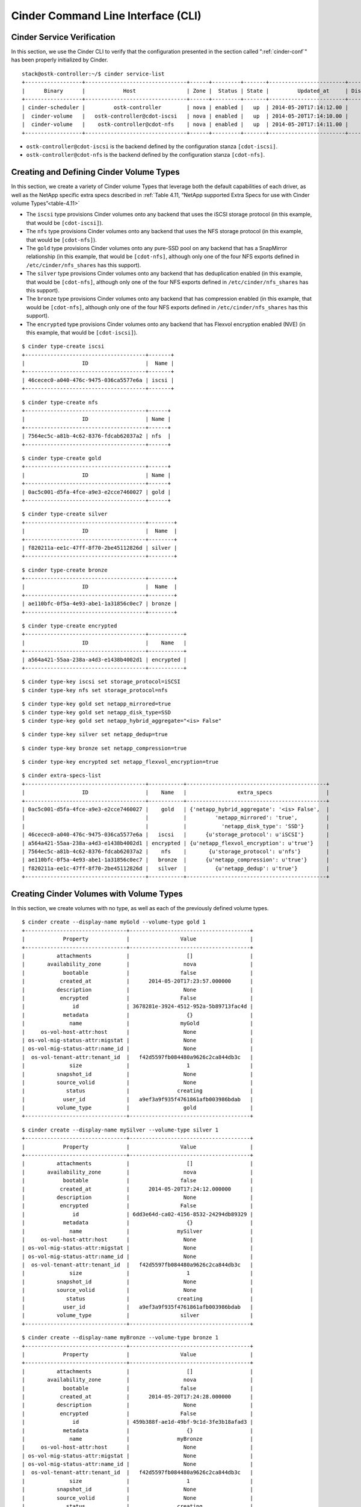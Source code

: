 .. _cinder-cli:

Cinder Command Line Interface (CLI)
===================================

Cinder Service Verification
---------------------------

In this section, we use the Cinder CLI to verify that the configuration
presented in the section called ":ref:`cinder-conf`"
has been properly initialized by Cinder.

::

    stack@ostk-controller:~/$ cinder service-list
    +------------------+--------------------------------+------+---------+-------+------------------------+-----------------+
    |      Binary      |            Host                | Zone |  Status | State |         Updated_at     | Disabled Reason |
    +------------------+--------------------------------+------+---------+-------+------------------------+-----------------+
    | cinder-scheduler |         ostk-controller        | nova | enabled |   up  | 2014-05-20T17:14:12.00 |       None      |
    |  cinder-volume   |   ostk-controller@cdot-iscsi   | nova | enabled |   up  | 2014-05-20T17:14:10.00 |       None      |
    |  cinder-volume   |    ostk-controller@cdot-nfs    | nova | enabled |   up  | 2014-05-20T17:14:11.00 |       None      |
    +------------------+--------------------------------+------+---------+-------+------------------------+-----------------+

-  ``ostk-controller@cdot-iscsi`` is the backend defined by the configuration
   stanza ``[cdot-iscsi]``.

-  ``ostk-controller@cdot-nfs`` is the backend defined by the configuration
   stanza ``[cdot-nfs]``.

.. _create-volume:

Creating and Defining Cinder Volume Types
-----------------------------------------

In this section, we create a variety of Cinder volume Types that
leverage both the default capabilities of each driver, as well as the
NetApp specific extra specs described in
:ref:`Table 4.11, “NetApp supported Extra Specs for use with Cinder volume Types”<table-4.11>`

-  The ``iscsi`` type provisions Cinder volumes onto any backend that
   uses the iSCSI storage protocol (in this example, that would be
   ``[cdot-iscsi]``).

-  The ``nfs`` type provisions Cinder volumes onto any backend that uses
   the NFS storage protocol (in this example, that would be
   ``[cdot-nfs]``).

-  The ``gold`` type provisions Cinder volumes onto any pure-SSD pool on
   any backend that has a SnapMirror relationship (in this example, that
   would be ``[cdot-nfs]``, although only one of the four NFS exports
   defined in ``/etc/cinder/nfs_shares`` has this support).

-  The ``silver`` type provisions Cinder volumes onto any backend that
   has deduplication enabled (in this example, that would be
   ``[cdot-nfs]``, although only one of the four NFS exports defined in
   ``/etc/cinder/nfs_shares`` has this support).

-  The ``bronze`` type provisions Cinder volumes onto any backend that
   has compression enabled (in this example, that would be
   ``[cdot-nfs]``, although only one of the four NFS exports defined in
   ``/etc/cinder/nfs_shares`` has this support).

-  The ``encrypted`` type provisions Cinder volumes onto any backend
   that has Flexvol encryption enabled (NVE) (in this example, that
   would be ``[cdot-iscsi]``).

::

    $ cinder type-create iscsi
    +--------------------------------------+-------+
    |                  ID                  |  Name |
    +--------------------------------------+-------+
    | 46cecec0-a040-476c-9475-036ca5577e6a | iscsi |
    +--------------------------------------+-------+

::

    $ cinder type-create nfs
    +--------------------------------------+------+
    |                  ID                  | Name |
    +--------------------------------------+------+
    | 7564ec5c-a81b-4c62-8376-fdcab62037a2 | nfs  |
    +--------------------------------------+------+

::

    $ cinder type-create gold
    +--------------------------------------+------+
    |                  ID                  | Name |
    +--------------------------------------+------+
    | 0ac5c001-d5fa-4fce-a9e3-e2cce7460027 | gold |
    +--------------------------------------+------+

::

    $ cinder type-create silver
    +--------------------------------------+--------+
    |                  ID                  |  Name  |
    +--------------------------------------+--------+
    | f820211a-ee1c-47ff-8f70-2be45112826d | silver |
    +--------------------------------------+--------+

::

    $ cinder type-create bronze
    +--------------------------------------+--------+
    |                  ID                  |  Name  |
    +--------------------------------------+--------+
    | ae110bfc-0f5a-4e93-abe1-1a31856c0ec7 | bronze |
    +--------------------------------------+--------+

::

    $ cinder type-create encrypted
    +--------------------------------------+-----------+
    |                  ID                  |    Name   |
    +--------------------------------------+-----------+
    | a564a421-55aa-238a-a4d3-e1438b4002d1 | encrypted |
    +--------------------------------------+-----------+

::

    $ cinder type-key iscsi set storage_protocol=iSCSI
    $ cinder type-key nfs set storage_protocol=nfs

::

    $ cinder type-key gold set netapp_mirrored=true
    $ cinder type-key gold set netapp_disk_type=SSD
    $ cinder type-key gold set netapp_hybrid_aggregate="<is> False"

::

    $ cinder type-key silver set netapp_dedup=true

::

    $ cinder type-key bronze set netapp_compression=true

::

    $ cinder type-key encrypted set netapp_flexvol_encryption=true

::

    $ cinder extra-specs-list
    +--------------------------------------+-----------+--------------------------------------------+
    |                  ID                  |    Name   |                extra_specs                 |
    +--------------------------------------+-----------+--------------------------------------------+
    | 0ac5c001-d5fa-4fce-a9e3-e2cce7460027 |    gold   | {'netapp_hybrid_aggregate': '<is> False',  |
    |                                      |           |         'netapp_mirrored': 'true',         |
    |                                      |           |           'netapp_disk_type': 'SSD'}       |
    | 46cecec0-a040-476c-9475-036ca5577e6a |   iscsi   |      {u'storage_protocol': u'iSCSI'}       |
    | a564a421-55aa-238a-a4d3-e1438b4002d1 | encrypted | {u'netapp_flexvol_encryption': u'true'}    |
    | 7564ec5c-a81b-4c62-8376-fdcab62037a2 |    nfs    |       {u'storage_protocol': u'nfs'}        |
    | ae110bfc-0f5a-4e93-abe1-1a31856c0ec7 |   bronze  |      {u'netapp_compression': u'true'}      |
    | f820211a-ee1c-47ff-8f70-2be45112826d |   silver  |         {u'netapp_dedup': u'true'}         |
    +--------------------------------------+-----------+--------------------------------------------+

Creating Cinder Volumes with Volume Types
-----------------------------------------

In this section, we create volumes with no type, as well as each of the
previously defined volume types.

::

    $ cinder create --display-name myGold --volume-type gold 1
    +--------------------------------+--------------------------------------+
    |            Property            |                Value                 |
    +--------------------------------+--------------------------------------+
    |          attachments           |                  []                  |
    |       availability_zone        |                 nova                 |
    |            bootable            |                false                 |
    |           created_at           |      2014-05-20T17:23:57.000000      |
    |          description           |                 None                 |
    |           encrypted            |                False                 |
    |               id               | 3678281e-3924-4512-952a-5b89713fac4d |
    |            metadata            |                  {}                  |
    |              name              |                myGold                |
    |     os-vol-host-attr:host      |                 None                 |
    | os-vol-mig-status-attr:migstat |                 None                 |
    | os-vol-mig-status-attr:name_id |                 None                 |
    |  os-vol-tenant-attr:tenant_id  |   f42d5597fb084480a9626c2ca844db3c   |
    |              size              |                  1                   |
    |          snapshot_id           |                 None                 |
    |          source_volid          |                 None                 |
    |             status             |               creating               |
    |            user_id             |   a9ef3a9f935f4761861afb003986bdab   |
    |          volume_type           |                 gold                 |
    +--------------------------------+--------------------------------------+

::

    $ cinder create --display-name mySilver --volume-type silver 1
    +--------------------------------+--------------------------------------+
    |            Property            |                Value                 |
    +--------------------------------+--------------------------------------+
    |          attachments           |                  []                  |
    |       availability_zone        |                 nova                 |
    |            bootable            |                false                 |
    |           created_at           |      2014-05-20T17:24:12.000000      |
    |          description           |                 None                 |
    |           encrypted            |                False                 |
    |               id               | 6dd3e64d-ca02-4156-8532-24294db89329 |
    |            metadata            |                  {}                  |
    |              name              |               mySilver               |
    |     os-vol-host-attr:host      |                 None                 |
    | os-vol-mig-status-attr:migstat |                 None                 |
    | os-vol-mig-status-attr:name_id |                 None                 |
    |  os-vol-tenant-attr:tenant_id  |   f42d5597fb084480a9626c2ca844db3c   |
    |              size              |                  1                   |
    |          snapshot_id           |                 None                 |
    |          source_volid          |                 None                 |
    |             status             |               creating               |
    |            user_id             |   a9ef3a9f935f4761861afb003986bdab   |
    |          volume_type           |                silver                |
    +--------------------------------+--------------------------------------+

::

    $ cinder create --display-name myBronze --volume-type bronze 1
    +--------------------------------+--------------------------------------+
    |            Property            |                Value                 |
    +--------------------------------+--------------------------------------+
    |          attachments           |                  []                  |
    |       availability_zone        |                 nova                 |
    |            bootable            |                false                 |
    |           created_at           |      2014-05-20T17:24:28.000000      |
    |          description           |                 None                 |
    |           encrypted            |                False                 |
    |               id               | 459b388f-ae1d-49bf-9c1d-3fe3b18afad3 |
    |            metadata            |                  {}                  |
    |              name              |               myBronze               |
    |     os-vol-host-attr:host      |                 None                 |
    | os-vol-mig-status-attr:migstat |                 None                 |
    | os-vol-mig-status-attr:name_id |                 None                 |
    |  os-vol-tenant-attr:tenant_id  |   f42d5597fb084480a9626c2ca844db3c   |
    |              size              |                  1                   |
    |          snapshot_id           |                 None                 |
    |          source_volid          |                 None                 |
    |             status             |               creating               |
    |            user_id             |   a9ef3a9f935f4761861afb003986bdab   |
    |          volume_type           |                bronze                |
    +--------------------------------+--------------------------------------+

::

    $ cinder create --display-name myISCSI --volume-type iscsi 1
    +--------------------------------+--------------------------------------+
    |            Property            |                Value                 |
    +--------------------------------+--------------------------------------+
    |          attachments           |                  []                  |
    |       availability_zone        |                 nova                 |
    |            bootable            |                false                 |
    |           created_at           |      2014-05-20T17:25:42.000000      |
    |          description           |                 None                 |
    |           encrypted            |                False                 |
    |               id               | 93ef9627-ac75-46ae-820b-f722765d7828 |
    |            metadata            |                  {}                  |
    |              name              |               myISCSI                |
    |     os-vol-host-attr:host      |                 None                 |
    | os-vol-mig-status-attr:migstat |                 None                 |
    | os-vol-mig-status-attr:name_id |                 None                 |
    |  os-vol-tenant-attr:tenant_id  |   f42d5597fb084480a9626c2ca844db3c   |
    |              size              |                  1                   |
    |          snapshot_id           |                 None                 |
    |          source_volid          |                 None                 |
    |             status             |               creating               |
    |            user_id             |   a9ef3a9f935f4761861afb003986bdab   |
    |          volume_type           |                iscsi                 |
    +--------------------------------+--------------------------------------+

::

    $ cinder create --display-name myNFS --volume-type nfs 1
    +--------------------------------+--------------------------------------+
    |            Property            |                Value                 |
    +--------------------------------+--------------------------------------+
    |          attachments           |                  []                  |
    |       availability_zone        |                 nova                 |
    |            bootable            |                false                 |
    |           created_at           |      2014-05-20T17:26:03.000000      |
    |          description           |                 None                 |
    |           encrypted            |                False                 |
    |               id               | 4ccf1a4c-cfe0-4b35-8435-400547cabcdd |
    |            metadata            |                  {}                  |
    |              name              |                myNFS                 |
    |     os-vol-host-attr:host      |                 None                 |
    | os-vol-mig-status-attr:migstat |                 None                 |
    | os-vol-mig-status-attr:name_id |                 None                 |
    |  os-vol-tenant-attr:tenant_id  |   f42d5597fb084480a9626c2ca844db3c   |
    |              size              |                  1                   |
    |          snapshot_id           |                 None                 |
    |          source_volid          |                 None                 |
    |             status             |               creating               |
    |            user_id             |   a9ef3a9f935f4761861afb003986bdab   |
    |          volume_type           |                 nfs                  |
    +--------------------------------+--------------------------------------+

::

    $ cinder create --display-name myGenericVol 1
    +--------------------------------+--------------------------------------+
    |            Property            |                Value                 |
    +--------------------------------+--------------------------------------+
    |          attachments           |                  []                  |
    |       availability_zone        |                 nova                 |
    |            bootable            |                false                 |
    |           created_at           |      2014-05-20T18:01:02.000000      |
    |          description           |                 None                 |
    |           encrypted            |                False                 |
    |               id               | 12938589-3ca9-49a7-bcd7-003bbcd62895 |
    |            metadata            |                  {}                  |
    |              name              |             myGenericVol             |
    |     os-vol-host-attr:host      |                 None                 |
    | os-vol-mig-status-attr:migstat |                 None                 |
    | os-vol-mig-status-attr:name_id |                 None                 |
    |  os-vol-tenant-attr:tenant_id  |   f42d5597fb084480a9626c2ca844db3c   |
    |              size              |                  1                   |
    |          snapshot_id           |                 None                 |
    |          source_volid          |                 None                 |
    |             status             |               creating               |
    |            user_id             |   a9ef3a9f935f4761861afb003986bdab   |
    |          volume_type           |                 None                 |
    +--------------------------------+--------------------------------------+

::

    $ cinder list
    +--------------------------------------+-----------+--------------+------+-------------+----------+-------------+
    |                  ID                  |   Status  |     Name     | Size | Volume Type | Bootable | Attached to |
    +--------------------------------------+-----------+--------------+------+-------------+----------+-------------+
    | 12938589-3ca9-49a7-bcd7-003bbcd62895 | available | myGenericVol |  1   |     None    |  false   |             |
    | 1f71ccef-781b-4628-b0f7-44030acd8181 | available |   myISCSI    |  1   |    iscsi    |  false   |             |
    | 3678281e-3924-4512-952a-5b89713fac4d | available |    myGold    |  1   |     gold    |  false   |             |
    | 459b388f-ae1d-49bf-9c1d-3fe3b18afad3 | available |   myBronze   |  1   |    bronze   |  false   |             |
    | 4ccf1a4c-cfe0-4b35-8435-400547cabcdd | available |    myNFS     |  1   |     nfs     |  false   |             |
    | 6dd3e64d-ca02-4156-8532-24294db89329 | available |   mySilver   |  1   |    silver   |  false   |             |
    | 93ef9627-ac75-46ae-820b-f722765d7828 | available |   myISCSI    |  1   |    iscsi    |  false   |             |
    +--------------------------------------+-----------+--------------+------+-------------+----------+-------------+

We'll now look at the local NFS mounts that are present on the node that
is running ``cinder-volume`` and look for the volumes that were created
on NFS backends. By mapping the mountpoints to the directories where the
volume files exist, we are able to associate that the volumes were
created in the appropriate FlexVol volume that had the NetApp specific
features enabled that matched the Cinder volume type definitions.

::

    $ mount |grep cinder
    10.63.40.153:/vol2_dedup on /opt/stack/data/cinder/mnt/6fbcc46d69a86a6be25f3df3e6ae55ba type nfs (rw,vers=4,addr=10.63.40.153,clientaddr=192.168.114.157)
    10.63.40.153:/vol3_compressed on /opt/stack/data/cinder/mnt/aac4e6312b50b1fd6ddaf25d8dec8aaa type nfs (rw,vers=4,addr=10.63.40.153,clientaddr=192.168.114.157)
    10.63.40.153:/vol4_mirrored on /opt/stack/data/cinder/mnt/89af08204a543dd0985fa11b16f3d22f type nfs (rw,vers=4,addr=10.63.40.153,clientaddr=192.168.114.157)
    10.63.40.153:/vol5_plain on /opt/stack/data/cinder/mnt/e15a92dcf98a7b3fdb3963e39ed0796f type nfs (rw,vers=4,addr=10.63.40.153,clientaddr=192.168.114.157)
    $ cd /opt/stack/data/cinder/
    $ find . -name volume-\*
    ./mnt/89af08204a543dd0985fa11b16f3d22f/volume-3678281e-3924-4512-952a-5b89713fac4d [1]
    ./mnt/aac4e6312b50b1fd6ddaf25d8dec8aaa/volume-459b388f-ae1d-49bf-9c1d-3fe3b18afad3 [2]
    ./mnt/6fbcc46d69a86a6be25f3df3e6ae55ba/volume-6dd3e64d-ca02-4156-8532-24294db89329 [3]
    ./mnt/6fbcc46d69a86a6be25f3df3e6ae55ba/volume-4ccf1a4c-cfe0-4b35-8435-400547cabcdd [4]

1.  This is the volume of type ``gold`` which was placed on
    ``10.63.40.153:/vol4_mirrored``.

2.  This is the volume of type ``bronze`` which was placed on
    ``10.63.40.153:/vol3_compressed``.

3.  This is the volume of type ``silver`` which was placed on
    ``10.63.40.153:/vol2_dedup``.

4.  This is the volume of type ``nfs`` which was placed on
    ``10.63.40.153:/vol2_dedup``. It could have been placed on
    ``10.63.40.153:/vol3_compressed``, ``10.63.40.153:/vol4_mirrored``,
    or ``10.63.40.153:/vol5_plain`` as any of those destinations would
    have fulfilled the volume type criteria of ``storage_protocol=nfs``.

.. note::

   Note that the volumes of type ``iscsi``, as well
   as the volume created without a type did not appear under the NFS
   mount points because they were created as iSCSI LUNs within the
   NetApp ONTAP systems.

.. _cinder-manage:

Cinder Manage Usage
-------------------

In this section we import an ONTAP iSCSI LUN by specifying it by
name or UUID.

::

    $ cinder get-pools
    +----------+-----------------------+
    | Property |         Value         |
    +----------+-----------------------+
    |   name   | openstack9@iscsi#pool |
    +----------+-----------------------+

::

    $ cinder manage --id-type source-name openstack9@iscsi#pool /vol/vol1/lun1
    +--------------------------------+--------------------------------------+
    |            Property            |                Value                 |
    +--------------------------------+--------------------------------------+
    |          attachments           |                  []                  |
    |       availability_zone        |                 nova                 |
    |            bootable            |                false                 |
    |           created_at           |      2014-08-25T15:11:18.000000      |
    |          description           |                 None                 |
    |           encrypted            |                False                 |
    |               id               | 9a62ce5f-b125-48e8-8c94-79356b27f2a9 |
    |            metadata            |                  {}                  |
    |              name              |                 None                 |
    |     os-vol-host-attr:host      |        openstack9@iscsi#pool         |
    | os-vol-mig-status-attr:migstat |                 None                 |
    | os-vol-mig-status-attr:name_id |                 None                 |
    |  os-vol-tenant-attr:tenant_id  |   8b4ef3cd82f145738ad8195e6bd3942c   |
    |              size              |                  0                   |
    |          snapshot_id           |                 None                 |
    |          source_volid          |                 None                 |
    |             status             |               creating               |
    |            user_id             |   1b1c9e72e33f4a35b73a8e2d43354d1c   |
    |          volume_type           |                 None                 |
    +--------------------------------+--------------------------------------+

::

    $ cinder manage --id-type source-id openstack9@iscsi#pool 013a7fe0-039b-459e-8cc2-7b59c693139d
    +--------------------------------+--------------------------------------+
    |            Property            |                Value                 |
    +--------------------------------+--------------------------------------+
    |          attachments           |                  []                  |
    |       availability_zone        |                 nova                 |
    |            bootable            |                false                 |
    |           created_at           |      2014-08-25T15:13:18.000000      |
    |          description           |                 None                 |
    |           encrypted            |                False                 |
    |               id               | f2c94f4d-adb3-4c3c-a6aa-cb4c52bd2e39 |
    |            metadata            |                  {}                  |
    |              name              |                 None                 |
    |     os-vol-host-attr:host      |        openstack9@iscsi#pool         |
    | os-vol-mig-status-attr:migstat |                 None                 |
    | os-vol-mig-status-attr:name_id |                 None                 |
    |  os-vol-tenant-attr:tenant_id  |   8b4ef3cd82f145738ad8195e6bd3942c   |
    |              size              |                  0                   |
    |          snapshot_id           |                 None                 |
    |          source_volid          |                 None                 |
    |             status             |               creating               |
    |            user_id             |   1b1c9e72e33f4a35b73a8e2d43354d1c   |
    |          volume_type           |                 None                 |
    +--------------------------------+--------------------------------------+

::

    $ cinder list
    +--------------------------------------+----------------+------+------+-------------+----------+-------------+
    |                  ID                  |     Status     | Name | Size | Volume Type | Bootable | Attached to |
    +--------------------------------------+----------------+------+------+-------------+----------+-------------+
    | 9a62ce5f-b125-48e8-8c94-79356b27f2a9 |   available    | None |  1   |     None    |  false   |             |
    +--------------------------------------+----------------+------+------+-------------+----------+-------------+
    | f2c94f4d-adb3-4c3c-a6aa-cb4c52bd2e39 |   available    | None |  1   |     None    |  false   |             |
    +--------------------------------------+----------------+------+------+-------------+----------+-------------+

In this section we import an ONTAP NFS file by specifying its path.

::

    $ cinder get-pools
    +----------+------------------------------+
    | Property |            Value             |
    +----------+------------------------------+
    |   name   | openstack9@nfs#10.0.0.2:/nfs |
    +----------+------------------------------+

::

    $ cinder manage --id-type source-name openstack9@nfs#10.0.0.2:/nfs 10.0.0.2:/nfs/file1
    +--------------------------------+--------------------------------------+
    |            Property            |                Value                 |
    +--------------------------------+--------------------------------------+
    |          attachments           |                  []                  |
    |       availability_zone        |                 nova                 |
    |            bootable            |                false                 |
    |           created_at           |      2014-08-25T15:11:18.000000      |
    |          description           |                 None                 |
    |           encrypted            |                False                 |
    |               id               | f068e1f7-f008-4eb3-8a74-bacb24afb49a |
    |            metadata            |                  {}                  |
    |              name              |                 None                 |
    |     os-vol-host-attr:host      |     openstack9@nfs#10.0.0.2:/nfs     |
    | os-vol-mig-status-attr:migstat |                 None                 |
    | os-vol-mig-status-attr:name_id |                 None                 |
    |  os-vol-tenant-attr:tenant_id  |   8b4ef3cd82f145738ad8195e6bd3942c   |
    |              size              |                  0                   |
    |          snapshot_id           |                 None                 |
    |          source_volid          |                 None                 |
    |             status             |               creating               |
    |            user_id             |   1b1c9e72e33f4a35b73a8e2d43354d1c   |
    |          volume_type           |                 None                 |
    +--------------------------------+--------------------------------------+

::

    $ cinder list
    +--------------------------------------+----------------+------+------+-------------+----------+-------------+
    |                  ID                  |     Status     | Name | Size | Volume Type | Bootable | Attached to |
    +--------------------------------------+----------------+------+------+-------------+----------+-------------+
    | f068e1f7-f008-4eb3-8a74-bacb24afb49a |   available    | None |  1   |     None    |  false   |             |
    +--------------------------------------+----------------+------+------+-------------+----------+-------------+

.. _cinder-unmanage:

Cinder Unmanage Usage
---------------------

In this section we unmanage a Cinder volume by specifying its ID.

::

    $ cinder list
    +--------------------------------------+----------------+------+------+-------------+----------+-------------+
    |                  ID                  |     Status     | Name | Size | Volume Type | Bootable | Attached to |
    +--------------------------------------+----------------+------+------+-------------+----------+-------------+
    | 206a6731-f23b-419d-8131-8bccbbd83647 |   available    | None |  1   |     None    |  false   |             |
    +--------------------------------------+----------------+------+------+-------------+----------+-------------+
    | ad0262e0-bbe6-4b4d-8c36-ea6a361d777a |   available    | None |  1   |     None    |  false   |             |
    +--------------------------------------+----------------+------+------+-------------+----------+-------------+

::

    $ cinder unmanage 206a6731-f23b-419d-8131-8bccbbd83647

::

    $ cinder list
    +--------------------------------------+----------------+------+------+-------------+----------+-------------+
    |                  ID                  |     Status     | Name | Size | Volume Type | Bootable | Attached to |
    +--------------------------------------+----------------+------+------+-------------+----------+-------------+
    | ad0262e0-bbe6-4b4d-8c36-ea6a361d777a |   available    | None |  1   |     None    |  false   |             |
    +--------------------------------------+----------------+------+------+-------------+----------+-------------+

Applying Cinder QoS via the Command Line
----------------------------------------

In this section, we will configure a Cinder volume type, a Cinder QoS
spec, and lastly associate the QoS spec with the volume type.

::

    $ cinder type-create vol_type_qos_demo
    +--------------------------------------+-------------------+
    |                  ID                  |        Name       |
    +--------------------------------------+-------------------+
    | 7b060008-632c-412d-8fdc-a12351f7dfe4 | vol_type_qos_demo |
    +--------------------------------------+-------------------+

::

    $ cinder qos-create qos_demo minIOPS= 50 maxIOPS=100
    +----------+--------------------------------------+
    | Property |                Value                 |
    +----------+--------------------------------------+
    | consumer |               back-end               |
    |    id    | db081cde-1a9a-41bd-a8a3-a0259db7409b |
    |   name   |               qos_demo               |
    |  specs   |              minIOPS: 50             |
    |          |              maxIOPS: 100            |
    +----------+--------------------------------------+

::

    $ cinder qos-associate db081cde-1a9a-41bd-a8a3-a0259db7409b 7b060008-632c-412d-8fdc-a12351f7dfe4

::

    $ cinder qos-list
    +--------------------------------------+----------+----------+----------------------+
    |                  ID                  |   Name   | Consumer |        specs         |
    +--------------------------------------+----------+----------+----------------------+
    | db081cde-1a9a-41bd-a8a3-a0259db7409b | qos_demo | back-end |  minIOPS: 50         |
    |                                      |          |          |  maxIOPS: 100        |
    +--------------------------------------+----------+----------+----------------------+

::

    $ cinder create 1 --volume-type vol_type_qos_demo
    +---------------------------------------+--------------------------------------+
    |                Property               |                Value                 |
    +---------------------------------------+--------------------------------------+
    |              attachments              |                  []                  |
    |           availability_zone           |                 nova                 |
    |                bootable               |                false                 |
    |          consistencygroup_id          |                 None                 |
    |               created_at              |      2015-04-22T13:39:50.000000      |
    |              description              |                 None                 |
    |               encrypted               |                False                 |
    |                   id                  | 66027b97-11d1-4399-b8c6-031ad8e38da0 |
    |                metadata               |                  {}                  |
    |              multiattach              |                False                 |
    |                  name                 |                 None                 |
    |         os-vol-host-attr:host         |                 None                 |
    |     os-vol-mig-status-attr:migstat    |                 None                 |
    |     os-vol-mig-status-attr:name_id    |                 None                 |
    |      os-vol-tenant-attr:tenant_id     |   3149a10c07bd42569bd5094b83aefdfa   |
    |   os-volume-replication:driver_data   |                 None                 |
    | os-volume-replication:extended_status |                 None                 |
    |           replication_status          |               disabled               |
    |                  size                 |                  1                   |
    |              snapshot_id              |                 None                 |
    |              source_volid             |                 None                 |
    |                 status                |               creating               |
    |                user_id                |   322aff449dac4503b7cab8f38440597e   |
    |              volume_type              |          vol_type_qos_demo           |
    +---------------------------------------+--------------------------------------+

After we associate the QoS spec with the volume type, we can use the
volume type just as we did in the section called
:ref:`“Creating and Defining Cinder volume Types”<create-volume>`.
The example below shows how to verify that the QoS policy group has
been created on the NetApp storage controller.

::

    qos policy-group show -policy-group *66027b97-11d1-4399-b8c6-031ad8e38da0*
    Name             Vserver     Class        Wklds Throughput
    ---------------- ----------- ------------ ----- ------------
    openstack-66027b97-11d1-4399-b8c6-031ad8e38da0
                     dustins01   user-defined 1     50-100IOPS

The name of the QoS policy group created on the storage controller
contains the UUID of the Cinder volume that was created previously. This
QoS policy group has been assigned to the file or LUN on the storage
controller to ensure an isolated, independent limit is enforced on a
per-Cinder-volume basis.

Manipulating Cinder Consistency Groups via the Command Line
-----------------------------------------------------------

.. note::

   Support for Consistency groups has been deprecated in Block Storage V3
   API. Only Block Storage V2 API supports consistency groups. Future
   releases will involve a migration of existing consistency group operations
   to use generic volume group operations.

In this section, we will configure a Cinder volume type, associate the
volume type with a backend capable of supporting consistency groups,
create a Cinder consistency group, create a Cinder volume within the
consistency group, take a snapshot of the consistency group, and then
finally create a second consistency group from the snapshot of the first
consistency group.

::

    $ cinder type-create consistency-group-support
    +--------------------------------------+---------------------------+-----------+
    |                  ID                  |            Name           | Is_Public |
    +--------------------------------------+---------------------------+-----------+
    | 313da739-b629-47f6-ba5d-0d5e4ead0635 | consistency-group-support |    True   |
    +--------------------------------------+---------------------------+-----------+

::

    $ cinder type-key consistency-group-support set volume_backend_name=BACKEND_WITH_CG_SUPPORT

::

    $ cinder consisgroup-create consistency-group-support --name cg1
    +-------------------+-------------------------------------------+
    |      Property     |                   Value                   |
    +-------------------+-------------------------------------------+
    | availability_zone |                    nova                   |
    |     created_at    |         2016-02-29T15:57:11.000000        |
    |    description    |                    None                   |
    |         id        |    2cc3d172-af05-421b-babd-01d4cd91078d   |
    |        name       |                    cg1                    |
    |       status      |                 available                 |
    |    volume_types   | [u'313da739-b629-47f6-ba5d-0d5e4ead0635'] |
    +-------------------+-------------------------------------------+

::

    $ cinder create --name vol-in-cg1 --consisgroup-id 2cc3d172-af05-421b-babd-01d4cd91078d --volume-type consistency-group-support 1
    +---------------------------------------+-------------------------------------------+
    |                Property               |                   Value                   |
    +---------------------------------------+-------------------------------------------+
    |              attachments              |                     []                    |
    |           availability_zone           |                    nova                   |
    |                bootable               |                   false                   |
    |          consistencygroup_id          |    2cc3d172-af05-421b-babd-01d4cd91078d   |
    |               created_at              |         2016-02-29T15:59:36.000000        |
    |              description              |                    None                   |
    |               encrypted               |                   False                   |
    |                   id                  |    959e5f9f-67b9-4011-bd60-5dad2ee43200   |
    |                metadata               |                     {}                    |
    |            migration_status           |                    None                   |
    |              multiattach              |                   False                   |
    |                  name                 |                 vol-in-cg1                |
    |         os-vol-host-attr:host         | openstack1@cmodeiSCSI#vol_21082015_132031 |
    |     os-vol-mig-status-attr:migstat    |                    None                   |
    |     os-vol-mig-status-attr:name_id    |                    None                   |
    |      os-vol-tenant-attr:tenant_id     |      b2b6110ec5c3411089e60e928aafbba6     |
    |   os-volume-replication:driver_data   |                    None                   |
    | os-volume-replication:extended_status |                    None                   |
    |           replication_status          |                  disabled                 |
    |                  size                 |                     1                     |
    |              snapshot_id              |                    None                   |
    |              source_volid             |                    None                   |
    |                 status                |                  creating                 |
    |               updated_at              |         2016-02-29T15:59:37.000000        |
    |                user_id                |      12364c2f57ee4d459ae535af100fdf63     |
    |              volume_type              |         consistency-group-support         |
    +---------------------------------------+-------------------------------------------+

::

    $ cinder cgsnapshot-create 2cc3d172-af05-421b-babd-01d4cd91078d --name snap-of-cg1
    +---------------------+--------------------------------------+
    |       Property      |                Value                 |
    +---------------------+--------------------------------------+
    | consistencygroup_id | 2cc3d172-af05-421b-babd-01d4cd91078d |
    |      created_at     |      2016-02-29T16:01:30.000000      |
    |     description     |                 None                 |
    |          id         | cd3770e1-fa59-48a6-ba48-2f3581f2b03b |
    |         name        |             snap-of-cg1              |
    |        status       |               creating               |
    +---------------------+--------------------------------------+

::

    $ cinder consisgroup-create-from-src --name cg2 --cgsnapshot cd3770e1-fa59-48a6-ba48-2f3581f2b03b
    +----------+--------------------------------------+
    | Property |                Value                 |
    +----------+--------------------------------------+
    |    id    | f84529af-e639-477e-a6e7-53dd401ab909 |
    |   name   |                 cg2                  |
    +----------+--------------------------------------+

To delete a consistency group, first make sure that any snapshots of the
consistency group have first been deleted, and that any volumes in the
consistency group have been removed via an update command on the
consistency group.

::

    $ cinder consisgroup-update cg2 --remove-volumes ddb31a53-6550-410c-ba48-a0a912c8ae95

::

    $ cinder delete ddb31a53-6550-410c-ba48-a0a912c8ae95
    Request to delete volume ddb31a53-6550-410c-ba48-a0a912c8ae95 has been accepted.

::

    $ cinder consisgroup-delete cg2

::

    $ cinder cgsnapshot-delete snap-of-cg1

::

    $ cinder consisgroup-update cg1 --remove-volumes 959e5f9f-67b9-4011-bd60-5dad2ee43200

::

    $ cinder delete 959e5f9f-67b9-4011-bd60-5dad2ee43200
    Request to delete volume 959e5f9f-67b9-4011-bd60-5dad2ee43200 has been accepted.

::

    $ cinder consisgroup-delete cg1


Manipulating Cinder Groups via the Command Line
-----------------------------------------------------------
In this section, we will configure a Cinder volume type, associate the
volume type with a backend capable of supporting groups, create a Cinder
group type, create a Cinder group, create a Cinder volume within the group,
take a snapshot of the group, and then finally create a group from the
snapshot of the first group.

.. note::
   Currently only the Block Storage V3 API supports group operations. The
   minimum version for group operations supported by the ONTAP drivers is
   3.14. The API version can be specified with the following CLI flag
   ``--os-volume-api-version 3.14``. Optionally an environment variable can
   be set: ``export OS_VOLUME_API_VERSION=3.14``

.. note::
   The Cinder community plans to migrate existing consistency group operations
   to group operations in an upcoming release. Please review Cinder
   release notes for upgrade instructions prior to using group operations.

.. note::
   The ONTAP volume drivers support the consistent_group_snapshot_enabled
   group type. By default Cinder group snapshots take individual snapshots
   of each Cinder volume in the group. To enable consistency group snapshots set
   ``consistent_group_snapshot_enabled="<is> True"`` in the group type used.
   Be aware that only one consistency group snapshot per storage pool (i.e.
   flexvol) can be performed at a time. Overlapping consistency group snapshot
   operations can fail.

::

    $ cinder type-create volume-support
    +--------------------------------------+----------------+-------------+-----------+
    | ID                                   | Name           | Description | Is_Public |
    +--------------------------------------+----------------+-------------+-----------+
    | 52c62136-4c87-4ec1-9e29-1132e975eab9 | volume-support | -           | True      |
    +--------------------------------------+----------------+-------------+-----------+

::

    $ cinder type-key volume-support set volume_backend_name=BACKEND_WITH_CG_SUPPORT

::

    $ cinder --os-volume-api-version 3.14 group-type-create group-support
    +--------------------------------------+---------------+-------------+
    | ID                                   | Name          | Description |
    +--------------------------------------+---------------+-------------+
    | bc910903-35d8-49cd-842e-77c77c1d52f5 | group-support | -           |
    +--------------------------------------+---------------+-------------+

::

    $ cinder --os-volume-api-version 3.14 group-type-key group-support set consistent_group_snapshot_enabled="<is> True"

::

    $ cinder --os-volume-api-version 3.14 group-create --name group1 group-support volume-support
    +-------------------+-------------------------------------------+
    | Property          | Value                                     |
    +-------------------+-------------------------------------------+
    | availability_zone | nova                                      |
    | created_at        | 2017-09-08T22:24:57.000000                |
    | description       | None                                      |
    | group_snapshot_id | None                                      |
    | group_type        | 5bf45d12-0ea3-4061-b6b9-287965edce41      |
    | id                | 68ea5b1d-0b09-44ae-ad9f-5e6d9672cc93      |
    | name              | group1                                    |
    | source_group_id   | None                                      |
    | status            | creating                                  |
    | volume_types      | [u'0ca68595-7218-4d44-a992-9f6db4b75143'] |
    +-------------------+-------------------------------------------+

::

    $ cinder --os-volume-api-version 3.14 create --name vol-in-group1 --group-id 68ea5b1d-0b09-44ae-ad9f-5e6d9672cc93 --volume-type volume-support 1
    +--------------------------------+--------------------------------------+
    | Property                       | Value                                |
    +--------------------------------+--------------------------------------+
    | attachments                    | []                                   |
    | availability_zone              | nova                                 |
    | bootable                       | false                                |
    | consistencygroup_id            | None                                 |
    | created_at                     | 2017-09-08T22:30:11.000000           |
    | description                    | None                                 |
    | encrypted                      | False                                |
    | group_id                       | 68ea5b1d-0b09-44ae-ad9f-5e6d9672cc93 |
    | id                             | e982211e-1c34-4996-bee4-af30c5661d8a |
    | metadata                       | {}                                   |
    | migration_status               | None                                 |
    | multiattach                    | False                                |
    | name                           | vol-in-group1                        |
    | os-vol-host-attr:host          | None                                 |
    | os-vol-mig-status-attr:migstat | None                                 |
    | os-vol-mig-status-attr:name_id | None                                 |
    | os-vol-tenant-attr:tenant_id   | a9a7c9d88ad34fa889fd3b63c3d03292     |
    | replication_status             | None                                 |
    | size                           | 1                                    |
    | snapshot_id                    | None                                 |
    | source_volid                   | None                                 |
    | status                         | creating                             |
    | updated_at                     | None                                 |
    | user_id                        | f7d1f04baac34064a238a45dc5a6aa1b     |
    | volume_type                    | volume-support                       |
    +--------------------------------+--------------------------------------+

::

    $ cinder --os-volume-api-version 3.14 group-snapshot-create group1 --name group1-snapshot1
    +---------------+--------------------------------------+
    | Property      | Value                                |
    +---------------+--------------------------------------+
    | created_at    | 2017-09-08T22:32:06.000000           |
    | description   | None                                 |
    | group_id      | 68ea5b1d-0b09-44ae-ad9f-5e6d9672cc93 |
    | group_type_id | 5bf45d12-0ea3-4061-b6b9-287965edce41 |
    | id            | 3ac3a4cc-658a-4b1a-96c5-6272756ea60e |
    | name          | group1-snapshot1                     |
    | status        | creating                             |
    +---------------+--------------------------------------+

::

    $ cinder --os-volume-api-version 3.14 group-create-from-src --group-snapshot group1-snapshot1 --name group2
    +----------+--------------------------------------+
    | Property | Value                                |
    +----------+--------------------------------------+
    | id       | 66c4d2a0-13b7-49a2-a144-89fcc4cf3362 |
    | name     | group2                               |
    +----------+--------------------------------------+


Thin Provisioning
-----------------
In this section, we will configure a Cinder volume type, associate
the ``thin_provisioning_support`` attribute and then create a thin
provisioned Cinder volume. To check if the driver configuration
supports Thin Provisioning, refer to ":ref:`over-subscription`".

::

    $ cinder type-create thin
    $ cinder type-key thin set thin_provisioning_support="<is> True"

::

    $ cinder create --name cinder-vol-a --volume-type thin 5000


Revert to Snapshot
------------------
In this section, we will create a new volume, take a snapshot from it and
revert to that last snapshot.

.. note::
   This command is only available starting from Xena release.

.. note::
   You can only revert the volume to the last snapshot taken. If you need to
   revert to an earlier snapshot, you have to delete snapshots until that one
   is the most recent.

.. note::
   The snapshot being reverted to must have the same size of the volume.

::

    $ cinder create --name cinder-vol-1 --volume-type cmodeNFS 1
    +--------------------------------+--------------------------------------+
    | Property                       | Value                                |
    +--------------------------------+--------------------------------------+
    | attachments                    | []                                   |
    | availability_zone              | nova                                 |
    | bootable                       | false                                |
    | consistencygroup_id            | None                                 |
    | created_at                     | 2018-10-15T11:49:59.000000           |
    | description                    | None                                 |
    | encrypted                      | False                                |
    | id                             | c4913fc6-1dc9-4380-8372-9d290c23f32e |
    | metadata                       | {}                                   |
    | migration_status               | None                                 |
    | multiattach                    | False                                |
    | name                           | cinder-vol-1                         |
    | os-vol-host-attr:host          | None                                 |
    | os-vol-mig-status-attr:migstat | None                                 |
    | os-vol-mig-status-attr:name_id | None                                 |
    | os-vol-tenant-attr:tenant_id   | 3810b2bf356f430d9a06019cd9e56cc2     |
    | replication_status             | None                                 |
    | size                           | 1                                    |
    | snapshot_id                    | None                                 |
    | source_volid                   | None                                 |
    | status                         | creating                             |
    | updated_at                     | None                                 |
    | user_id                        | 90d2c8d154594c2eb51929a89474c753     |
    | volume_type                    | cmodeNFS                             |
    +--------------------------------+--------------------------------------+

::

    $ cinder snapshot-create --name cinder-snapshot-1 cinder-vol-1
    +-------------+--------------------------------------+
    | Property    | Value                                |
    +-------------+--------------------------------------+
    | created_at  | 2018-10-20T11:51:11.943346           |
    | description | None                                 |
    | id          | a2dee3cd-d14a-4920-8a73-17a3a8ca8fdc |
    | metadata    | {}                                   |
    | name        | cinder-snapshot-1                    |
    | size        | 1                                    |
    | status      | creating                             |
    | updated_at  | None                                 |
    | volume_id   | c4913fc6-1dc9-4380-8372-9d290c23f32e |
    +-------------+--------------------------------------+

::

    $ cinder --os-volume-api-version=3.62 revert-to-snapshot a2dee3cd-d14a-4920-8a73-17a3a8ca8fdc
